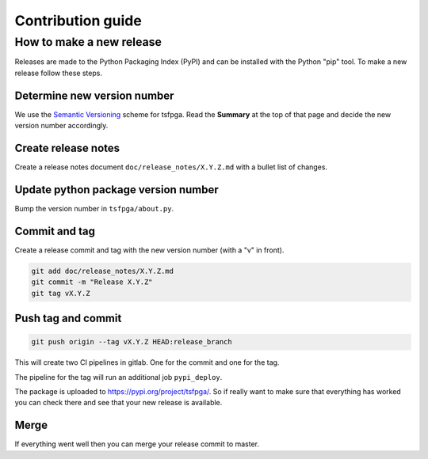 Contribution guide
==================

How to make a new release
-------------------------

Releases are made to the Python Packaging Index (PyPI) and can be installed with the Python "pip" tool.
To make a new release follow these steps.


Determine new version number
____________________________

We use the `Semantic Versioning <https://semver.org/>`__ scheme for tsfpga.
Read the **Summary** at the top of that page and decide the new version number accordingly.


Create release notes
____________________

Create a release notes document ``doc/release_notes/X.Y.Z.md`` with a bullet list of changes.


Update python package version number
____________________________________

Bump the version number in ``tsfpga/about.py``.


Commit and tag
______________

Create a release commit and tag with the new version number (with a "v" in front).

.. code-block:: shell

    git add doc/release_notes/X.Y.Z.md
    git commit -m "Release X.Y.Z"
    git tag vX.Y.Z

Push tag and commit
___________________

.. code-block:: shell

    git push origin --tag vX.Y.Z HEAD:release_branch

This will create two CI pipelines in gitlab.
One for the commit and one for the tag.

.. image:: ci_deploy_pipelines.png

The pipeline for the tag will run an additional job ``pypi_deploy``.

.. image:: ci_deploy_jobs.png

The package is uploaded to https://pypi.org/project/tsfpga/.
So if really want to make sure that everything has worked you can check there and see that your new release is available.


Merge
_____

If everything went well then you can merge your release commit to master.
